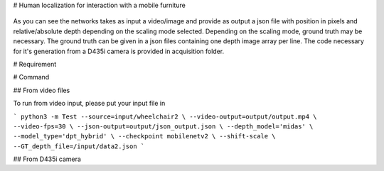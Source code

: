 
# Human localization for interaction with a mobile furniture

.. figure:: docs/project_map.png

As you can see the networks takes as input a video/image and provide as output a json file with position in pixels and relative/absolute depth depending on the scaling mode selected. Depending on the scaling mode, ground truth may be necessary. The ground truth can be given in a json files containing one depth image array per line. 
The code necessary for it's generation from a D435i camera is provided in acquisition folder.

# Requirement 

# Command

## From video files 

To run from video input, please put your input file in 

```
python3 -m Test --source=input/wheelchair2 \
--video-output=output/output.mp4 \
--video-fps=30 \
--json-output=output/json_output.json \
--depth_model='midas' \
--model_type='dpt_hybrid' \
--checkpoint mobilenetv2 \
--shift-scale \
--GT_depth_file=/input/data2.json
```

## From D435i camera 
